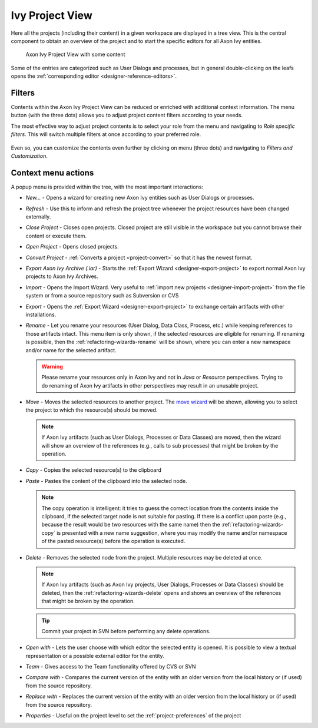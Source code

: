 
.. _ivy-project-view:

Ivy Project View
-----------------

Here all the projects (including their content) in a given workspace are
displayed in a tree view. This is the central component to obtain an
overview of the project and to start the specific editors for all
Axon Ivy entities.

.. figure:: /_images/ivy-project/project-tree-full.png
   :alt: Axon Ivy Project View with some content

   Axon Ivy Project View with some content

Some of the entries are categorized such as User Dialogs and processes,
but in general double-clicking on the leafs opens the :ref:`corresponding editor <designer-reference-editors>`.


Filters
~~~~~~~~~~~~~~~~~~~~

Contents within the Axon Ivy Project View can be reduced or enriched with additional context information.
The menu button (with the three dots) allows you to adjust project content filters according to your needs.

The most effective way to adjust project contents is to select your role from the menu and navigating to `Role specific filters`. 
This will switch multiple filters at once according to your preferred role. 

.. figure:: ../../../_images/project-navigator/designerRoleFilters.png

Even so, you can customize the contents even further by clicking on menu (three dots) and navigating to `Filters and Customization`.



Context menu actions
~~~~~~~~~~~~~~~~~~~~

A popup menu is provided within the tree, with the most important interactions:

-  *New...* - Opens a wizard for creating new Axon Ivy entities such as
   User Dialogs or processes.

-  *Refresh* - Use this to inform and refresh the project tree whenever
   the project resources have been changed externally.

-  *Close Project* - Closes open projects. Closed project are still
   visible in the workspace but you cannot browse their content or
   execute them.

-  *Open Project* - Opens closed projects.

-  *Convert Project* - :ref:`Converts a project <project-convert>` so
   that it has the newest format.

-  *Export Axon Ivy Archive (.iar)* - Starts the :ref:`Export Wizard <designer-export-project>` 
   to export normal Axon Ivy projects to Axon Ivy Archives.

-  *Import* - Opens the Import Wizard. Very useful to :ref:`import new projects <designer-import-project>`
   from the file system or from a source repository such as Subversion or CVS

-  *Export* - Opens the :ref:`Export Wizard <designer-export-project>` 
   to exchange certain artifacts with other installations.

-  *Rename* - Let you rename your resources (User Dialog, Data Class,
   Process, etc.) while keeping references to those artifacts intact.
   This menu item is only shown, if the selected resources are eligible
   for renaming. If renaming is possible, then the :ref:`refactoring-wizards-rename`
   will be shown, where you can enter a new namespace and/or name for the selected artifact.

   .. warning::

      Please rename your resources only in Axon Ivy and not in *Java* or
      *Resource* perspectives. Trying to do renaming of Axon Ivy
      artifacts in other perspectives may result in an unusable project.

-  *Move* - Moves the selected resources to another project. The `move
   wizard <#ivy.wizards.refactoring.move>`__ will be shown, allowing you
   to select the project to which the resource(s) should be moved.

   .. note::

      If Axon Ivy artifacts (such as User Dialogs, Processes or Data
      Classes) are moved, then the wizard will show an overview of the
      references (e.g., calls to sub processes) that might be broken by
      the operation.

-  *Copy* - Copies the selected resource(s) to the clipboard

-  *Paste* - Pastes the content of the clipboard into the selected node.

   .. note::

      The copy operation is intelligent: it tries to guess the correct
      location from the contents inside the clipboard, if the selected
      target node is not suitable for pasting. If there is a conflict
      upon paste (e.g., because the result would be two resources with
      the same name) then the :ref:`refactoring-wizards-copy` is presented with a new
      name suggestion, where you may modify the name and/or namespace of
      the pasted resource(s) before the operation is executed.

-  *Delete* - Removes the selected node from the project. Multiple
   resources may be deleted at once.

   .. note::

      If Axon Ivy artifacts (such as Axon Ivy projects, User Dialogs,
      Processes or Data Classes) should be deleted, then the
      :ref:`refactoring-wizards-delete` opens and shows an
      overview of the references that might be broken by the operation.

   .. tip::

      Commit your project in SVN before performing any delete
      operations.

-  *Open with* - Lets the user choose with which editor the selected
   entity is opened. It is possible to view a textual representation or
   a possible external editor for the entity.

-  *Team* - Gives access to the Team functionality offered by CVS or SVN

-  *Compare with* - Compares the current version of the entity with an
   older version from the local history or (if used) from the source
   repository.

-  *Replace with* - Replaces the current version of the entity with an
   older version from the local history or (if used) from the source
   repository.

-  *Properties* - Useful on the project level to set the :ref:`project-preferences` of the project






